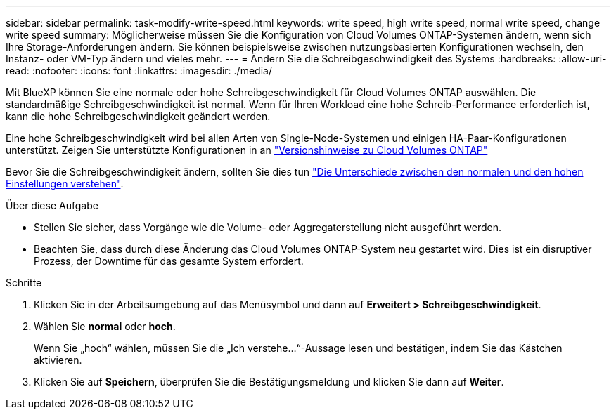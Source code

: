 ---
sidebar: sidebar 
permalink: task-modify-write-speed.html 
keywords: write speed, high write speed, normal write speed, change write speed 
summary: Möglicherweise müssen Sie die Konfiguration von Cloud Volumes ONTAP-Systemen ändern, wenn sich Ihre Storage-Anforderungen ändern. Sie können beispielsweise zwischen nutzungsbasierten Konfigurationen wechseln, den Instanz- oder VM-Typ ändern und vieles mehr. 
---
= Ändern Sie die Schreibgeschwindigkeit des Systems
:hardbreaks:
:allow-uri-read: 
:nofooter: 
:icons: font
:linkattrs: 
:imagesdir: ./media/


[role="lead"]
Mit BlueXP können Sie eine normale oder hohe Schreibgeschwindigkeit für Cloud Volumes ONTAP auswählen. Die standardmäßige Schreibgeschwindigkeit ist normal. Wenn für Ihren Workload eine hohe Schreib-Performance erforderlich ist, kann die hohe Schreibgeschwindigkeit geändert werden.

Eine hohe Schreibgeschwindigkeit wird bei allen Arten von Single-Node-Systemen und einigen HA-Paar-Konfigurationen unterstützt. Zeigen Sie unterstützte Konfigurationen in an https://docs.netapp.com/us-en/cloud-volumes-ontap-relnotes/["Versionshinweise zu Cloud Volumes ONTAP"^]

Bevor Sie die Schreibgeschwindigkeit ändern, sollten Sie dies tun link:concept-write-speed.html["Die Unterschiede zwischen den normalen und den hohen Einstellungen verstehen"].

.Über diese Aufgabe
* Stellen Sie sicher, dass Vorgänge wie die Volume- oder Aggregaterstellung nicht ausgeführt werden.
* Beachten Sie, dass durch diese Änderung das Cloud Volumes ONTAP-System neu gestartet wird. Dies ist ein disruptiver Prozess, der Downtime für das gesamte System erfordert.


.Schritte
. Klicken Sie in der Arbeitsumgebung auf das Menüsymbol und dann auf *Erweitert > Schreibgeschwindigkeit*.
. Wählen Sie *normal* oder *hoch*.
+
Wenn Sie „hoch“ wählen, müssen Sie die „Ich verstehe...“-Aussage lesen und bestätigen, indem Sie das Kästchen aktivieren.

. Klicken Sie auf *Speichern*, überprüfen Sie die Bestätigungsmeldung und klicken Sie dann auf *Weiter*.

